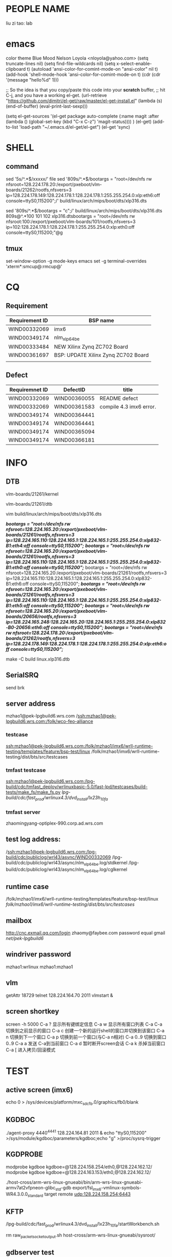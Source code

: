 * PEOPLE NAME
liu zi tao: lab
* emacs
color theme Blue Mood               Nelson Loyola <nloyola@yahoo.com>
(setq truncate-lines nil)
(setq find-file-wildcards nil)
(setq x-select-enable-clipboard t)
(autoload 'ansi-color-for-comint-mode-on "ansi-color" nil t) 
(add-hook 'shell-mode-hook 'ansi-color-for-comint-mode-on t) 
(cdr (cdr '(message "hello%d" 1)))

;; So the idea is that you copy/paste this code into your *scratch* buffer,
;; hit C-j, and you have a working el-get.
(url-retrieve
 "https://github.com/dimitri/el-get/raw/master/el-get-install.el"
 (lambda (s)
   (end-of-buffer)
   (eval-print-last-sexp)))
   
(setq el-get-sources
      '(el-get
      package
      auto-complete
      (:name magit
      :after (lambda () (global-set-key (kbd "C-x C-z") 'magit-status))))
      )
(el-get)
(add-to-list 'load-path "~/.emacs.d/el-get/el-get")
(el-get 'sync)

* SHELL
** command
sed '5s/^.*$/xxxxx/'  file
sed '809s/^.*$/bootargs = "root=/dev/nfs rw nfsroot=128.224.178.20:/export/pxeboot/vlm-boards/21262/rootfs,nfsvers=3 ip=128.224.178.149:128.224.178.1:128.224.178.1:255.255.254.0:xlp:eth6:off console=ttyS0,115200";/'  build/linux/arch/mips/boot/dts/xlp316.dts

sed '809s/^.*$/bootargs = "c";/'  build/linux/arch/mips/boot/dts/xlp316.dts
809s@^.*100 101 102 xlp316.dtsbootargs = "root=/dev/nfs rw nfsroot:100:/export/pxeboot/vlm-boards/101/rootfs,nfsvers=3 ip=102:128.224.178.1:128.224.178.1:255.255.254.0:xlp:eth0:off console=ttyS0,115200;"@g
** tmux
set-window-option -g mode-keys emacs
set -g terminal-overrides 'xterm*:smcup@:rmcup@'
* CQ
** Requirement
| Requirement ID | BSP name                            |
|----------------+-------------------------------------|
| WIND00332069   | imx6                                |
| WIND00349174   | nlm_xlp_64_be                       |
| WIND00333484   | NEW Xilinx Zynq ZC702 Board         |
| WIND00361697   | BSP: UPDATE Xilinx Zynq ZC702 Board |
|                |                                     |



** Defect
| Requiremnet ID | DefectID     | title                   |
|----------------+--------------+-------------------------|
| WIND00332069   | WIND00360055 | README defect           |
| WIND00332069   | WIND00361583 | compile 4.3 imx6 error. |
| WIND00349174   | WIND00364441 |                         |
| WIND00349174   | WIND00364441 |                         |
| WIND00349174   | WIND00365094 |                         |
| WIND00349174   | WIND00366181 |                         |


* INFO
** DTB
vlm-boards/21261/kernel

vlm-boards/21261/dtb


vim build/linux/arch/mips/boot/dts/xlp316.dts

                /*bootargs = "root=/dev/nfs rw nfsroot=128.224.165.20:/export/pxeboot/vlm-boards/21261/rootfs,nfsvers=3 ip=128.224.165.110:128.224.165.1:128.224.165.1:255.255.254.0:xlp832-B1:eth4:off console=ttyS0,115200";*/
                /*bootargs = "root=/dev/nfs rw nfsroot=128.224.165.20:/export/pxeboot/vlm-boards/21261/rootfs,nfsvers=3 ip=128.224.165.110:128.224.165.1:128.224.165.1:255.255.254.0:xlp832-B1:eth0:off console=ttyS0,115200";*/
                bootargs = "root=/dev/nfs rw nfsroot=128.224.165.20:/export/pxeboot/vlm-boards/21261/rootfs,nfsvers=3 ip=128.224.165.110:128.224.165.1:128.224.165.1:255.255.254.0:xlp832-B1:eth6:off console=ttyS0,115200";
                /*bootargs = "root=/dev/nfs rw nfsroot=128.224.165.20:/export/pxeboot/vlm-boards/21261/rootfs,nfsvers=3 ip=128.224.165.110:128.224.165.1:128.224.165.1:255.255.254.0:xlp832-B1:eth5:off console=ttyS0,115200";*/
                /*bootargs = "root=/dev/nfs rw nfsroot=128.224.165.20:/export/pxeboot/vlm-boards/20656/rootfs,nfsvers=3 ip=128.224.165.248:128.224.165.20:128.224.165.1:255.255.254.0:xlp832-B0-20656:eth6:off console=ttyS0,115200";*/
                /*bootargs = "root=/dev/nfs rw nfsroot=128.224.178.20:/export/pxeboot/vlm-boards/21262/rootfs,nfsvers=3 ip=128.224.178.149:128.224.178.1:128.224.178.1:255.255.254.0:xlp:eth6:off console=ttyS0,115200";*/


make -C build linux.xlp316.dtb

** SerialSRQ 
send brk
** server address
mzhao1@pek-lpgbuild6.wrs.com
/ssh:mzhao1@pek-lpgbuild6.wrs.com:/folk/wco-feo-alliance
*** testcase
ssh:mzhao1@pek-lpgbuild6.wrs.com:/folk/mzhao1/imx6/wrll-runtime-testing/templates/feature/bsp-test/linux
/folk/mzhao1/imx6/wrll-runtime-testing/dist/bts/src/testcases
*** tmfast testcase
ssh:mzhao1@pek-lpgbuild6.wrs.com:/lpg-build/cdc/tmfast_deploy/wrlinuxbasic-5.0/fast-lpd/testcases/build-tests/make_fs/make_fs.py 
/lpg-build/cdc/fast_prod/wrlinux4.3/dvd_install/lx23h_10fa/ 
*** tmfast server 
zhaomingyang-optiplex-990.corp.ad.wrs.com
** test log address:
/ssh:mzhao1@pek-lpgbuild6.wrs.com:/lpg-build/cdc/publiclog/wrl43/async/WIND00332069
/lpg-build/cdc/publiclog/wrl43/async/nlm_xlp_64_be.log/stdkernel
/lpg-build/cdc/publiclog/wrl43/async/nlm_xlp_64_be.log/cglkernel
** runtime case
/folk/mzhao1/imx6/wrll-runtime-testing/templates/feature/bsp-test/linux
/folk/mzhao1/imx6/wrll-runtime-testing/dist/bts/src/testcases/ 
** mailbox
http://cnc.exmail.qq.com/login
zhaomy@faybee.com
password equal gmail
/net/pek-lpgbuild6/
** windriver password
mzhao1:wrlinux
mzhao1:mzhao1
** vlm
getAttr 18729
telnet 128.224.164.70 2011
vlmstart &
** screen shortkey
screen -h 5000
C-a ?	显示所有键绑定信息
C-a w	显示所有窗口列表
C-a C-a	切换到之前显示的窗口
C-a c	创建一个新的运行shell的窗口并切换到该窗口
C-a n	切换到下一个窗口
C-a p	切换到前一个窗口(与C-a n相对)
C-a 0..9	切换到窗口0..9
C-a a	发送 C-a到当前窗口
C-a d	暂时断开screen会话
C-a k	杀掉当前窗口
C-a [	进入拷贝/回滚模式

* TEST
** active screen (imx6)
echo 0 > /sys/devices/platform/mxc_sdc_fb.0/graphics/fb0/blank

** KGDBOC
./agent-proxy 4440^4441 128.224.164.81 2011 &
echo "ttyS0,115200" >/sys/module/kgdboc/parameters/kgdboc;echo "g" >/proc/sysrq-trigger  

** KGDPROBE
modprobe kgdboe kgdboe=@128.224.158.254/eth0,@128.224.162.12/ 
modprobe kgdboe kgdboe=@128.224.163.153/eth0,@128.224.162.12/ 

./host-cross/arm-wrs-linux-gnueabi/bin/arm-wrs-linux-gnueabi-armv7at2vfpneon-glibc_std-gdb export/fsl_imx6-vmlinux-symbols-WR4.3.0.0_standard 
target remote udp:128.224.158.254:6443 
** KFTP
/lpg-build/cdc/fast_prod/wrlinux4.3/dvd_install/lx23h_10fa/startWorkbench.sh

rm raw_packet_socket_output.sh
host-cross/arm-wrs-linux-gnueabi/sysroot/
** gdbserver test
/folk/twang0/git/wrll-bsp-testing/scripts/gdbserver.py -p /buildarea2/mzhao1/WIND00332069-stdkernel-ltp -t 128.224.158.254 -l ./

/folk/twang0/git/wrll-bsp-testing/scripts/gdbserver.py -p /buildarea2/mzhao1-nlm_xlp_64_be/stdk-stdfs-ltp -t 128.224.165.210 -l ./
** workbench test
 lpg-build/cdc/bsp/qf-test-3.2.1/qftesPATH

/lpg-build/cdc/bsp/qf-test-3.2.1/qftest/oprofile-43.sh 128.224.158.254 /buildarea2/mzhao1/WIND00332069-rtkernel-workbench/ /net/128.224.158.206/nfsroot/rtk-stdfs-workbench/

** kgdb test

modprobe kgdboe kgdboe=@128.224.158.254/eth0,@128.224.162.12/

host-cross/toolchain/x86-linux2/bin/arm-wrs-linux-gnueabi-gdb export/fsl_imx6-vmlinux-symbols-WR4.3.0.0_preempte_rt
* COMPILE
** make menuconfig
make -C build linux.menuconfig
make -C build linux.rebuild

** imx6 compile
*** make kerne
make -C build linux.menuconfig
make -C build linux.rebuild

*** std kernle config
****stdkernel****************************************************************************************************
*stdkernel stdfs
*/lpg-build/cdc/fast_prod/wrlinux4.3/dvd_install/lx23h_10fa/wrlinux-4/wrlinux/configure --enable-board=fsl_imx6 --enable-rootfs=glibc_std --enable-kernel=standard --enable-jobs=16 --with-layer=/folk/mzhao1/imx6/wrll-runtime-testing --with-template=feature/bsp-test  
*
*
*workbench
*/lpg-build/cdc/fast_prod/wrlinux4.3/dvd_install/lx23h_10fa/wrlinux-4/wrlinux/configure --enable-board=fsl_imx6 --enable-rootfs=glibc_std --enable-kernel=standard --enable-jobs=16 --with-layer=/folk/mzhao1/imx6/wrll-runtime-testing --with-template=feature/analysis,feature/code_coverage,feature/wb-tools,cpu/arm_v6jel_vfp --enable-build=profiling
*
*toolchain
*/lpg-build/cdc/fast_prod/wrlinux4.3/dvd_install/lx23h_10fa/wrlinux-4/wrlinux/configure --enable-board=fsl_imx6 --enable-rootfs=glibc_std --enable-kernel=standard --enable-jobs=16 --with-layer=/folk/mzhao1/imx6/wrll-runtime-testing --with-template=feature/toolchain-test
*
*
*stdkernle kftp
*/lpg-build/cdc/fast_prod/wrlinux4.3/dvd_install/lx23h_10fa/wrlinux-4/wrlinux/configure --enable-board=fsl_imx6 --enable-rootfs=glibc_std --enable-kernel=standard --enable-jobs=16 --with-layer=/folk/mzhao1/imx6/wrll-runtime-testing --with-template=feature/kernel-test
*
*stdkernel stdft ltp bts lmbench test
*/lpg-build/cdc/fast_prod/wrlinux4.3/dvd_install/lx23h_10fa/wrlinux-4/wrlinux/configure --enable-board=fsl_imx6 --enable-rootfs=glibc_std --enable-kernel=standard --enable-jobs=16 --with-layer=/folk/mzhao1/imx6/wrll-runtime-testing --with-template=feature/bsp-test --enable-test=yes
*
*stdkernel smalldfs
*/lpg-build/cdc/fast_prod/wrlinux4.3/dvd_install/lx23h_10fa/wrlinux-4/wrlinux/configure --enable-board=fsl_imx6 --enable-rootfs=glibc_small --enable-kernel=standard --enable-jobs=16 
*
*stdkernel uclibcfs
*/lpg-build/cdc/fast_prod/wrlinux4.3/dvd_install/lx23h_10fa/wrlinux-4/wrlinux/configure --enable-board=fsl_imx6 --enable-rootfs=uclibc_small --enable-kernel=standard --enable-jobs=16
*
*stdkernel stdfs
*/lpg-build/cdc/fast_prod/wrlinux4.3/dvd_install/lx23h_10fa/wrlinux-4/wrlinux/configure --enable-board=fsl_imx6 --enable-rootfs=glibc_std --enable-kernel=standard --enable-jobs=16 
*
*stdkernle userspace
*/lpg-build/cdc/fast_prod/wrlinux4.3/dvd_install/lx23h_10fa/wrlinux-4/wrlinux/configure --enable-board=fsl_imx6 --enable-rootfs=glibc_std --enable-kernel=standard --enable-jobs=16 --with-layer=/folk/mzhao1/imx6/wrll-runtime-testing --with-template=userspace-regression/regression-test
*
*/lpg-build/cdc/fast_prod/wrlinux4.3/dvd_install/lx23h_10fa/wrlinux-4/wrlinux/configure --enable-board=fsl_imx6 --enable-rootfs=glibc_std --enable-kernel=standard --enable-jobs=16 --with-layer=/folk/mzhao1/imx6/wrll-runtime-testing --with-template=feature/system-test
*** rt kernle config
***rtkernel***************************************************************************************************
*
*/lpg-build/cdc/fast_prod/wrlinux4.3/dvd_install/lx23h_10fa/wrlinux-4/wrlinux/configure --enable-board=fsl_imx6 --enable-rootfs=glibc_std --enable-kernel=preempt_rt --enable-jobs=16 
*
*/lpg-build/cdc/fast_prod/wrlinux4.3/dvd_install/lx23h_10fa/wrlinux-4/wrlinux/configure --enable-board=fsl_imx6 --enable-rootfs=glibc_small --enable-kernel=preempt_rt --enable-jobs=16 
*
*
*
*
*rtkernel stdfs
*/lpg-build/cdc/fast_prod/wrlinux4.3/dvd_install/lx23h_10fa/wrlinux-4/wrlinux/configure --enable-board=fsl_imx6 --enable-rootfs=glibc_std --enable-kernel=preempt_rt --enable-jobs=16 --with-layer=/folk/mzhao1/imx6/wrll-runtime-testing --with-template=feature/bsp-test
*
*rtkernle stdfs kftp test
*/lpg-build/cdc/fast_prod/wrlinux4.3/dvd_install/lx23h_10fa/wrlinux-4/wrlinux/../ldat/configure --enable-board=fsl_imx6 --enable-rootfs=glibc_std --enable-kernel=preempt_rt --enable-jobs=16 --with-layer=/folk/mzhao1/imx6/wrll-runtime-testing --with-template=feature/kernel-test --with-product-dir=/lpg-build/cdc/fast_prod/wrlinux4.3/dvd_install/lx23h_10fa/wrlinux-4/wrlinux
*
*rtkernel stdft ltp bts lmbench test
*/lpg-build/cdc/fast_prod/wrlinux4.3/dvd_install/lx23h_10fa/wrlinux-4/wrlinux/configure --enable-board=fsl_imx6 --enable-rootfs=glibc_std --enable-kernel=preempt_rt --enable-jobs=16 --with-layer=/folk/mzhao1/imx6/wrll-runtime-testing --with-template=feature/bsp-test --enable-test=yes
*
*toolchain
*/lpg-build/cdc/fast_prod/wrlinux4.3/dvd_install/lx23h_10fa/wrlinux-4/wrlinux/configure --enable-board=fsl_imx6 --enable-rootfs=glibc_std --enable-kernel=preempt_rt --enable-jobs=16 --with-layer=/folk/mzhao1/imx6/wrll-runtime-testing --with-template=feature/toolchain-test
*
*workbench
*/lpg-build/cdc/fast_prod/wrlinux4.3/dvd_install/lx23h_10fa/wrlinux-4/wrlinux/configure --enable-board=fsl_imx6 --enable-rootfs=glibc_std --enable-kernel=preempt_rt --enable-jobs=16 --with-layer=/folk/mzhao1/imx6/wrll-runtime-testing --with-template=feature/analysis,feature/code_coverage,feature/wb-tools --enable-build=profiling
*
*userspace
*/lpg-build/cdc/fast_prod/wrlinux4.3/dvd_install/lx23h_10fa/wrlinux-4/wrlinux/configure --enable-board=fsl_imx6 --enable-rootfs=glibc_std --enable-kernel=preempt_rt --enable-jobs=16 --with-layer=/folk/mzhao1/imx6/wrll-runtime-testing --with-template=userspace-regression/regression-test
*
*
*/lpg-build/cdc/fast_prod/wrlinux4.3/dvd_install/lx23h_10fa/wrlinux-4/wrlinux/configure --enable-board=fsl_imx6 --enable-rootfs=glibc_std --enable-kernel=preempt_rt --enable-jobs=16 --with-layer=/folk/mzhao1/imx6/wrll-runtime-testing --with-template=feature/system-test
***********************************************************************************************************
*|--------------------+--------------|
*|                    | afaf         |
*|                    | afdadfafdafd |
*|--------------------+--------------|
*| asafasfasfaadfasfd | asdfaf       |
*|                    |              |
*|--------------------+--------------|
*
** nlm_xlp_64_be compile
*** std kernle config
stdfs 
/lpg-build/cdc/fast_prod/wrlinux4.3/dvd_install/lx23h_10fa/wrlinux-4/wrlinux/configure --enable-board=nlm_xlp_64_be --enable-kernel=standard --enable-rootfs=glibc_std  --enable-jobs=16 --with-layer=/folk/mzhao1/imx6/wrll-runtime-testing --with-template=feature/bsp-test  

stdfs kftp
/lpg-build/cdc/fast_prod/wrlinux4.3/dvd_install/lx23h_10fa/wrlinux-4/wrlinux/configure --enable-board=nlm_xlp_64_be --enable-kernel=standard --enable-rootfs=glibc_std  --enable-jobs=16 --with-layer=/folk/mzhao1/imx6/wrll-runtime-testing --with-template=feature/kernel-test


stdfs ltp bts lmbench test
/lpg-build/cdc/fast_prod/wrlinux4.3/dvd_install/lx23h_10fa/wrlinux-4/wrlinux/configure --enable-board=nlm_xlp_64_be --enable-kernel=standard --enable-rootfs=glibc_std  --enable-jobs=16 --with-layer=/folk/mzhao1/imx6/wrll-runtime-testing  --with-template=feature/bsp-test --enable-test=yes


stdfs toolchain
/lpg-build/cdc/fast_prod/wrlinux4.3/dvd_install/lx23h_10fa/wrlinux-4/wrlinux/configure --enable-board=nlm_xlp_64_be --enable-kernel=standard --enable-rootfs=glibc_std  --enable-jobs=16 --with-layer=/folk/mzhao1/imx6/wrll-runtime-testing  --with-template=feature/toolchain-test


stdfs workbench
/lpg-build/cdc/fast_prod/wrlinux4.3/dvd_install/lx23h_10fa/wrlinux-4/wrlinux/configure --enable-board=nlm_xlp_64_be --enable-kernel=standard --enable-rootfs=glibc_std  --enable-jobs=16 --with-layer=/folk/mzhao1/imx6/wrll-runtime-testing  --with-template=feature/analysis,feature/code_coverage,feature/wb-tools --enable-build=profiling

stdfs userspace
/lpg-build/cdc/fast_prod/wrlinux4.3/dvd_install/lx23h_10fa/wrlinux-4/wrlinux/configure --enable-board=nlm_xlp_64_be --enable-kernel=standard --enable-rootfs=glibc_std  --enable-jobs=16 --with-layer=/folk/mzhao1/imx6/wrll-runtime-testing  --with-template=userspace-regression/regression-test

stdfs load-library
/lpg-build/cdc/fast_prod/wrlinux4.3/dvd_install/lx23h_10fa/wrlinux-4/wrlinux/configure --enable-board=nlm_xlp_64_be --enable-kernel=standard --enable-rootfs=glibc_std  --enable-jobs=16 --with-layer=/folk/mzhao1/imx6/wrll-runtime-testing  --with-template=feature/system-test

small fs
/lpg-build/cdc/fast_prod/wrlinux4.3/dvd_install/lx23h_10fa/wrlinux-4/wrlinux/configure --enable-board=nlm_xlp_64_be --enable-kernel=standard --enable-rootfs=glibc_small  --enable-jobs=16 --with-layer=/folk/mzhao1/imx6/wrll-runtime-testing

| stdk-stdkfs-multicore-mips64_xlp    | cpu/mips64_xlp    | 
/lpg-build/cdc/fast_prod/wrlinux4.3/dvd_install/lx23h_10fa/wrlinux-4/wrlinux/../ldat/configure --enable-board=nlm_xlp_64_be --enable-kernel=standard --enable-rootfs=glibc_std --enable-jobs=16 --enable-force-add-depends=yes --with-layer=/folk/mzhao1/imx6/wrll-runtime-testing --with-template=feature/hyperexec,cpu/mips64_xlp --with-product-dir=/lpg-build/cdc/fast_prod/wrlinux4.3/dvd_install/lx23h_10fa/wrlinux-4/wrlinux  


| stdk-stdkfs-multicore-mips32_xlp    | cpu/mips32_xlp    |
/lpg-build/cdc/fast_prod/wrlinux4.3/dvd_install/lx23h_10fa/wrlinux-4/wrlinux/../ldat/configure --enable-board=nlm_xlp_64_be --enable-kernel=standard --enable-rootfs=glibc_std --enable-jobs=16 --enable-force-add-depends=yes --with-layer=/folk/mzhao1/imx6/wrll-runtime-testing --with-template=feature/hyperexec,cpu/mips32_xlp  --with-product-dir=/lpg-build/cdc/fast_prod/wrlinux4.3/dvd_install/lx23h_10fa/wrlinux-4/wrlinux 


*** cgl kernle config

cglfs kftp
/lpg-build/cdc/fast_prod/wrlinux4.3/dvd_install/lx23h_10fa/wrlinux-4/wrlinux/configure --enable-board=nlm_xlp_64_be --enable-kernel=cgl --enable-rootfs=glibc_cgl  --enable-jobs=16 --with-layer=/folk/mzhao1/316kftp/wrll-runtime-testing --with-template=feature/kernel-test


cglfs ltp bts lmbench test
/lpg-build/cdc/fast_prod/wrlinux4.3/dvd_install/lx23h_10fa/wrlinux-4/wrlinux/configure --enable-board=nlm_xlp_64_be --enable-kernel=cgl --enable-rootfs=glibc_cgl  --enable-jobs=16 --with-layer=/folk/mzhao1/imx6/wrll-runtime-testing  --with-template=feature/bsp-test --enable-test=yes


cglfs toolchain
/lpg-build/cdc/fast_prod/wrlinux4.3/dvd_install/lx23h_10fa/wrlinux-4/wrlinux/configure --enable-board=nlm_xlp_64_be --enable-kernel=cgl --enable-rootfs=glibc_cgl  --enable-jobs=16 --with-layer=/folk/mzhao1/imx6/wrll-runtime-testing  --with-template=feature/toolchain-test


cglfs workbench
/lpg-build/cdc/fast_prod/wrlinux4.3/dvd_install/lx23h_10fa/wrlinux-4/wrlinux/configure --enable-board=nlm_xlp_64_be --enable-kernel=cgl --enable-rootfs=glibc_cgl  --enable-jobs=16 --with-layer=/folk/mzhao1/imx6/wrll-runtime-testing  --with-template=feature/analysis,feature/code_coverage,feature/wb-tools --enable-build=profiling

cglfs userspace
/lpg-build/cdc/fast_prod/wrlinux4.3/dvd_install/lx23h_10fa/wrlinux-4/wrlinux/configure --enable-board=nlm_xlp_64_be --enable-kernel=cgl --enable-rootfs=glibc_cgl  --enable-jobs=16 --with-layer=/folk/mzhao1/imx6/wrll-runtime-testing  --with-template=userspace-regression/regression-test

cglfs load-library
/lpg-build/cdc/fast_prod/wrlinux4.3/dvd_install/lx23h_10fa/wrlinux-4/wrlinux/configure --enable-board=nlm_xlp_64_be --enable-kernel=cgl --enable-rootfs=glibc_cgl  --enable-jobs=16 --with-layer=/folk/mzhao1/imx6/wrll-runtime-testing  --with-template=feature/system-test

small fs
/lpg-build/cdc/fast_prod/wrlinux4.3/dvd_install/lx23h_10fa/wrlinux-4/wrlinux/configure --enable-board=nlm_xlp_64_be --enable-kernel=standard --enable-rootfs=glibc_small  --enable-jobs=16 --with-layer=/folk/mzhao1/imx6/wrll-runtime-testing

| cglk-cglfs-multicore-mips64_xlp     | cpu/mips64_xlp    | 
/lpg-build/cdc/fast_prod/wrlinux4.3/dvd_install/lx23h_10fa/wrlinux-4/wrlinux/../ldat/configure --enable-board=nlm_xlp_64_be --enable-kernel=cgl --enable-rootfs=glibc_cgl --enable-jobs=16 --enable-force-add-depends=yes --with-layer=/folk/mzhao1/imx6/wrll-runtime-testing --with-template=feature/hyperexec,cpu/mips64_xlp --with-product-dir=/lpg-build/cdc/fast_prod/wrlinux4.3/dvd_install/lx23h_10fa/wrlinux-4/wrlinux  
/lpg-build/cdc/fast_prod/wrlinux4.3/dvd_install/lx23h_10fa/wrlinux-4/wrlinux/../ldat/configure --enable-board=nlm_xlp_64_be --enable-kernel=cgl --enable-rootfs=glibc_cgl --enable-jobs=16 --enable-force-add-depends=yes --with-layer=/folk/mzhao1/imx6/wrll-runtime-testing --with-template=feature/hyperexec,cpu/mips64_xlp --with-product-dir=/lpg-build/cdc/fast_prod/wrlinux4.3/dvd_install/lx23h_10fa/wrlinux-4/wrlinux

| cglk-cglfs-multicore-mips32_xlp     | cpu/mips32_xlp    |
/lpg-build/cdc/fast_prod/wrlinux4.3/dvd_install/lx23h_10fa/wrlinux-4/wrlinux/../ldat/configure --enable-board=nlm_xlp_64_be --enable-kernel=cgl --enable-rootfs=glibc_cgl --enable-jobs=16 --enable-force-add-depends=yes --with-layer=/folk/mzhao1/imx6/wrll-runtime-testing --with-template=feature/hyperexec,cpu/mips32_xlp  --with-product-dir=/lpg-build/cdc/fast_prod/wrlinux4.3/dvd_install/lx23h_10fa/wrlinux-4/wrlinux 



* boot
** imx6 boot
*** std kernle boot
setenv bootargs console=ttymxc1,115200 root=/dev/nfs rw nfsroot=192.168.1.101:/nfsroot/stdk-stdfs-workbench,v3,tcp ip=192.168.1.200::192.168.1.1:255.255.255.0::eth0:off video=mxcfb0:dev=hdmi,1920x1080M@60,if=RGB24 opeofile.timer=1

setenv bootargs console=ttymxc1,115200 root=/dev/nfs rw nfsroot=128.224.158.206:/nfsroot/stdk-stdfs-workbench-v6,v3,tcp ip=128.224.158.254::128.224.158.1:255.255.255.0::eth0:off video=mxcfb0:dev=hdmi,1920x1080M@60,if=RGB24 oprofile.timer=1

setenv bootargs console=ttymxc1,115200 root=/dev/nfs rw nfsroot=128.224.158.206:/nfsroot/stdk-stdfs-workbench,v3,tcp ip=128.224.158.254::128.224.158.1:255.255.255.0::eth0:off video=mxcfb0:dev=hdmi,1920x1080M@60,if=RGB24
setenv bootargs console=ttymxc1,115200 root=/dev/nfs rw nfsroot=128.224.158.206:/nfsroot/stdk-kftp,v3,tcp ip=128.224.158.254::128.224.158.1:255.255.255.0::eth0:off video=mxcfb0:dev=ldb,LDB-XGA,if=RGB565

setenv bootargs console=ttymxc1,115200 root=/dev/sda1 rw video=mxcfb0:dev=ldb,LDB-XGA,if=RGB565
setenv bootargs console=ttymxc1,115200 root=/dev/mmcblk0p1 rw video=mxcfb0:dev=ldb,LDB-XGA,if=RGB565



amixer cset numid=1 1

make -C build bts.distclean;make -C build bts

*** rt kernel boot
*******************************************************************************************************
rt
setenv bootargs console=ttymxc1,115200 root=/dev/nfs rw nfsroot=128.224.158.206:/nfsroot/stdk-stdfs-workbench,v3,tcp ip=128.224.158.254::128.224.158.1:255.255.254.0::eth0:off

setenv bootargs console=ttymxc1,115200 root=/dev/nfs rw nfsroot=128.224.158.206:/nfsroot/rtk-stdfs-workbench-v6,v3,tcp ip=128.224.158.254::128.224.158.1:255.255.254.0::eth0:off video=mxcfb0:dev=hdmi,1920x1080M@60,if=RGB24 oprofile.timer=1


setenv bootargs console=ttymxc1,115200 root=/dev/nfs rw nfsroot=192.168.1.101:/nfsroot/rtFS,v3,tcp ip=192.168.1.100:255.255.254.0::eth0:off video=mxcfb0:dev=ldb,LDB-XGA,if=RGB565

setenv bootargs console=ttymxc1,115200 root=/dev/nfs rw nfsroot=192.168.1.101:/nfsroot/ltprtFS/,v3,tcp ip=192.168.1.100:255.255.254.0::eth0:off video=mxcfb0:dev=ldb,LDB-XGA,if=RGB565

setenv bootargs console=ttymxc1,115200 root=/dev/nfs rw nfsroot=192.168.1.101:/nfsroot/ltprtFS/,v3,tcp ip=192.168.1.100:255.255.254.0::eth0:off video=mxcfb0:dev=ldb,LDB-XGA,if=RGB565

setenv bootargs console=ttymxc1,115200 root=/dev/sda1 rw video=mxcfb0:dev=ldb,LDB-XGA,if=RGB565

*******************************************************************************************************

** 316b0 boot
128.224.165.210
telnet 128.224.164.81 2011
*** std kernle boot

setenv serverip 128.224.158.206
bootargs = "root=/dev/nfs rw nfsroot=128.224.158.206:/nfsroot/316b0 ip=128.224.165.151:128.224.165.1:128.224.165.1:255.255.254.0:xlp:eth0:off console=ttyS0,115200";

bootargs = "root=/dev/nfs rw nfsroot=128.224.158.206:/nfsroot/316a0l ip=128.224.165.151:128.224.165.1:128.224.165.1:255.255.254.0:xlp:eth0:off console=ttyS0,115200";

bootargs = "root=/dev/nfs rw nfsroot=192.168.1.100:/nfsroot/316a0l ip=192.168.1.200:192.168.1.1:192.168.1.1:255.255.254.0:xlp:eth0:off console=ttyS0,115200";
bootargs = "root=/dev/sda1 rw console=ttyS0,115200";
tftp 0xa800000078020000 128.224.158.206:/tftpboot/binaries/u-boot.bin
setenv bootcmd "tftp 0xa800000060000000 kernel;tftp 0xffffffff80100000 dtb;bootelf 0xa800000060000000 - 0xffffffff80100000"

tftp 0xa800000060000000 kernel;tftp 0xffffffff80100000 dtb;bootelf 0xa800000060000000 - 0xffffffff80100000
tftp 0xa800000060000000 kernela0;tftp 0xffffffff80100000 dtba0;bootelf 0xa800000060000000 - 0xffffffff80100000
tftp 0xa800000060000000 kernela0l;tftp 0xffffffff80100000 dtba0l;bootelf 0xa800000060000000 - 0xffffffff80100000

tftp 0xffffffff80100000 xlp832/wr-d-316;tftp 0xa800000060000000 xlp832/wr-k;bootelf 0xa800000060000000 - 0xffffffff80100000


amixer cset numid=1 1

make -C build bts.distclean;make -C build bts

ldapps -m smpload -f /bin/dtr_app -d "./stdk-stdfs-xlp3xx-helinux.dtb-hyperexec" -i 1
*** rt kernel boot
*******************************************************************************************************
rt
setenv bootargs console=ttymxc1,115200 root=/dev/nfs rw nfsroot=128.224.158.206:/nfsroot/stdk-stdfs-workbench,v3,tcp ip=128.224.158.254::128.224.158.1:255.255.254.0::eth0:off

setenv bootargs console=ttymxc1,115200 root=/dev/nfs rw nfsroot=128.224.158.206:/nfsroot/rtk-stdfs-workbench-v6,v3,tcp ip=128.224.158.254::128.224.158.1:255.255.254.0::eth0:off video=mxcfb0:dev=hdmi,1920x1080M@60,if=RGB24 oprofile.timer=1


setenv bootargs console=ttymxc1,115200 root=/dev/nfs rw nfsroot=192.168.1.101:/nfsroot/rtFS,v3,tcp ip=192.168.1.100:255.255.254.0::eth0:off video=mxcfb0:dev=ldb,LDB-XGA,if=RGB565

setenv bootargs console=ttymxc1,115200 root=/dev/nfs rw nfsroot=192.168.1.101:/nfsroot/ltprtFS/,v3,tcp ip=192.168.1.100:255.255.254.0::eth0:off video=mxcfb0:dev=ldb,LDB-XGA,if=RGB565

setenv bootargs console=ttymxc1,115200 root=/dev/nfs rw nfsroot=192.168.1.101:/nfsroot/ltprtFS/,v3,tcp ip=192.168.1.100:255.255.254.0::eth0:off video=mxcfb0:dev=ldb,LDB-XGA,if=RGB565

setenv bootargs console=ttymxc1,115200 root=/dev/sda1 rw video=mxcfb0:dev=ldb,LDB-XGA,if=RGB565

*******************************************************************************************************


** full test case
10GNIC  COMBOTEST EVTEST  GPIO  IPMI  MISC  PATA   PROVELOCK  SCU-S3    STRACE
ACCELEROMETER  CPU-HOTPLUG  FAST-SYSCALL  HWRNG   IPv6   MMC   PCI  QBMAN   SENSORS  SyPI4
bin CPUSETS   FLOATCONVERT  I2C   KGDBTS   MTD    PERFORMANCE   RAMFS    SERIALSYSRQ    USBBUS
BOOTCHECK   DMA   FTRACE   IEEE1588  KMS   NETPERF  PKTGEN   RTC   SOFTWARE-RAID  USBHOST
CAN   dTsec  GDB  INTERRUPT  KVM   OPROFILE  POWER-MANAGEMENT  RTTEST   SPI  WATCHDOG
CF    ETHERNET   GDBSERVER   IO-expander  manual-demo  PAMU    PRAMFS   SATA  SRIO  WIRE1

######################################################################################################

* tmp info
ldapps -m smpload -f /bin/dtr_app -d "./stdk-stdfs-helinux-a0.dtb" -i 1
ldapps -m smpload -f /bin/crypto_app -d "./cglk-cglfs-64helinux.dtb" -i 1
ldapps -m smpload -f /bin/hybrid_nae_app -d "./cglk-cglfs-64helinux.dtb" -i 1

ldapps -m smpload -f /bin/regex_demo_app -d "./cglk-cglfs-helinux-a0.dtb" -i 1
wait for 
ldapps -m smpload -f /bin/poe_app -d "./cglk-cglfs-64helinux.dtb" -i 1
ldapps -m smpload -f /bin/nae_app -d "./cglk-cglfs-64helinux.dtb" -i 1
ldapps -m smpload -f /bin/regex_demo_app -d "./stdk-stdfs-helinux-a0.dtb" -i 1

ldapps -m smpload -f /bin/dtr_app -d "./stdk-stdfs-xlp3xx-helinux.dtb-hyperexec" -i 1



/lpg-build/cdc/fast_prod/wrlinux4.3/dvd_install/lx23h_10fa/wrlinux-4/ldat/configure --enable-board=nlm_xlp_64_be --enable-kernel=standard --enable-rootfs=glibc_std --enable-jobs=16 --enable-ccache=yes --enable-test --with-template=cpu/mips64_xlp,feature/hyperexec --with-product-dir=/lpg-build/cdc/fast_prod/wrlinux4.3/dvd_install/lx23h_10fa/wrlinux-4/wrlinux

/lpg-build/cdc/fast_prod/wrlinux4.3/dvd_install/lx23h_10fa/wrlinux-4/ldat/configure --enable-board=nlm_xlp_64_be --enable-kernel=standard --enable-rootfs=glibc_std --enable-jobs=16 --enable-ccache=yes --with-template=cpu/mips64_xlp,feature/hyperexec --with-product-dir=/lpg-build/cdc/fast_prod/wrlinux4.3/dvd_install/lx23h_10fa/wrlinux-4/wrlinux

 /lpg-build/cdc/fast_prod/wrlinux4.3/dvd_install/lx23h_10fa/wrlinux-4/wrlinux/../ldat/configure --enable-board=nlm_xlp_64_be --enable-kernel=standard --enable-rootfs=glibc_std --enable-jobs=16 --enable-force-add-depends=yes --with-layer=/folk/mzhao1/imx6/wrll-runtime-testing --with-template=feature/hyperexec,cpu/mips64_xlp --with-product-dir=/lpg-build/cdc/fast_prod/wrlinux4.3/dvd_install/lx23h_10fa/wrlinux-4/wrlinux

mount -o nolock 128.224.158.206:/nfsroot/ /root/
ldapps -m smpload -f /bin/hello_app -d "./stdk-stdfs-xlp3xx-helinux.dtb-hyperexec" -i 1
withtemplate=cpu/mips64_xlp
/lpg-build/cdc/fast_prod/wrlinux4.3/dvd_install/lx23h_10fa/wrlinux-4/layers/bsps/wrll-nlm_xlp_64_be/templates/board/nlm_xlp_64_be
? cpu/mips32_el
? cpu/mips64_el_n32

cpu/mips64_xlp ok
cpu/mips32_xlp ok

cpu/mips64_eb_n32
cpu/mips64_el



stdk-stdfs-kftp
stdk-stdfs-ltp


/folk/mzhao1/imx6/wrll-runtime-testing/templates/feature/bsp-test/linux/nlm_xlp_64_be-bts.cfg

10GNIC/           COMBOTEST/        EVTEST/       GPIO/       IPMI/      MISC/    PATA/             PROVELOCK/        SCU-S3/           STRACE/           
ACCELEROMETER/    CPU-HOTPLUG/      FAST-SYSCALL/ HWRNG/      IPv6/      MMC/     PCI/              QBMAN/            SENSORS/          SyPI4/            
bin/              CPUSETS/          FLOATCONVERT/ I2C/        KGDBTS/    MTD/     PERFORMANCE/      RAMFS/            SERIALSYSRQ/      USBBUS/           
BOOTCHECK/        DMA/              FTRACE/       IEEE1588/   KMS/       NETPERF/ PKTGEN/           RTC/              SOFTWARE-RAID/    USBHOST/          
CAN/              dTsec/            GDB/          INTERRUPT/  KVM/       OPROFILE POWER-MANAGEMENT/ RTTEST/           SPI/              WATCHDOG/         
CF/               ETHERNET/         GDBSERVER/    IO-expander manual-dem PAMU/    PRAMFS/           SATA/             SRIO/             WIRE1/

hugepage

nlm_xlp_64_be board test case



****standard kernel standard rootfs kftp**********************************************
testcases/bsdjail                                                    [  PASS  ]
testcases/cgroup                                                     [  PASS  ]
testcases/dynamic-tick                                               [  PASS  ]
testcases/fs                                                         [ FAILED ]
testcases/ftrace                                                     [  PASS  ]
testcases/hrt                                                        [  PASS  ]
testcases/hugetlb                                                    [  PASS  ]
testcases/kgdb                                                       [  PASS  ]
testcases/lockapi                                                    [  PASS  ]
testcases/lttng                                                      [  PASS  ]
testcases/modprobe                                                   [  PASS  ]
testcases/mpatrol-test                                               [  PASS  ]
testcases/mutex_lock                                                 [  PASS  ]
testcases/ocf                                                        [  PASS  ]
testcases/oprofile-test                                              [  PASS  ]
testcases/oscb                                                       [  PASS  ]
testcases/perf-test                                                  [  PASS  ]
testcases/pi-futex                                                   [  PASS  ]
testcases/ptrace                                                     [ FAILED ]
testcases/rb-futex                                                   [ FAILED ]
testcases/tipc                                                       [ FAILED ]
testcases/unionfs                                                    [  PASS  ]
testcases/wrnote                                                     [  PASS  ]







|new SATA test case
 /runtest.sh
	PASS	device format
	PASS	minor io





	PASS	huge io
	FAIL	dmesg Call Trace check post case
	Tests Passed	: 6
	Tests Failed	: 1
	Tests Skiped	: 0
	Tests Manual	: 0
	Total Tested	: 7
root@xlp:/opt/bts/testcases/SATA> 
root@xlp:/opt/bts/testcases/SATA> 
root@xlp:/opt/bts/testcases/SATA> 
complete nlm_xlp_64_be 4.3 async FPTC

defect:
WIND00344962 	
WIND00364441
WIND00365094
WIND00366129



Prebuild Boot Login
Source Build Boot Login
Stripped Kernel Boo
shutdown
Configuration
RPM Build
Source Build
README documentation test for BSP
[BTS]Ethernet test script
wrLtp
KFTP
Userspace Packages
Load_Library
Toolchain
[obsolete]kgdbts
[BTS]SerialSysrq
[BTS]sched_clock implementation
[BTS]bootcheck
[BTS]float_convert
BTS
lmbench to validate bsp functionality
wrPosix
BTS]performance_test of dhrystone_whetstone
L2cache
I/O cache coherency
GDB Server
workbench KGDBoE (module_debug)
workbench usermode auto test
workbench analysis tool - codecoverage auto test
workbench analysis tool - mpatrol auto test
workbench analysis tool - oprofile auto test

(0xffffffff81000000) Physical load address 
(0xffffffffc1000000) Netlogic Linux kernel start address 


email
0xffffffff81000000,
